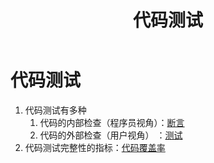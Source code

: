 :PROPERTIES:
:ID:       189e850b-66f2-4a05-a1a6-1b9ed6a66ee7
:END:
#+title: 代码测试
#+filetags: cpp

* 代码测试
1. 代码测试有多种
   1) 代码的内部检查（程序员视角）：[[id:698b0467-2c90-4942-a2e3-078f725b31c7][断言]]
   2) 代码的外部检查（用户视角）  ：[[id:0e5cf534-08a1-48b9-ab6c-e46d95e27c57][测试]]
2. 代码测试完整性的指标：[[id:9c59a5ce-61f3-45a3-b463-a6277125fb1a][代码覆盖率]]
